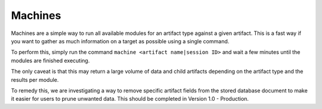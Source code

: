 .. _machines:

Machines
========
Machines are a simple way to run all available modules for an artifact type against a given artifact. This is a fast way if you want to gather as much information on a target as possible using a single command.

To perform this, simply run the command ``machine <artifact name|session ID>`` and wait a few minutes until the modules are finished executing.

The only caveat is that this may return a large volume of data and child artifacts depending on the artifact type and the results per module.

To remedy this, we are investigating a way to remove specific artifact fields from the stored database document to make it easier for users to prune unwanted data. This should be completed in Version 1.0 - Production.
